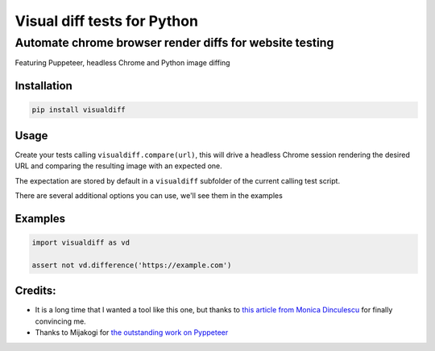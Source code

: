 Visual diff tests for Python
============================

Automate chrome browser render diffs for website testing
~~~~~~~~~~~~~~~~~~~~~~~~~~~~~~~~~~~~~~~~~~~~~~~~~~~~~~~~

Featuring Puppeteer, headless Chrome and Python image diffing

Installation
------------

.. code:: bash

    pip install visualdiff

Usage
-----

Create your tests calling ``visualdiff.compare(url)``, this will drive a
headless Chrome session rendering the desired URL and comparing the
resulting image with an expected one.

The expectation are stored by default in a ``visualdiff`` subfolder of
the current calling test script.

There are several additional options you can use, we'll see them in the
examples

Examples
--------

.. code:: python

    import visualdiff as vd

    assert not vd.difference('https://example.com')

Credits:
--------

-  It is a long time that I wanted a tool like this one, but thanks to
   `this article from Monica
   Dinculescu <https://meowni.ca/posts/2017-puppeteer-tests/>`__ for
   finally convincing me.
-  Thanks to Mijakogi for `the outstanding work on
   Pyppeteer <https://github.com/miyakogi/pyppeteer/>`__
